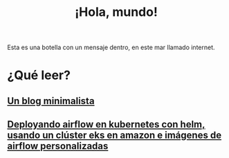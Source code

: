 #+TITLE: ¡Hola, mundo!
#+OPTIONSO: html-style:nil html-scripts:nil html-postamble:nil toc:nil author:laertida
#+OPTIONS:  html-postamble:nil toc:nil author:nil
#+HTML_HEAD: <link rel="stylesheet" type="text/css" href="/css/main.css" />

Esta es una botella con un mensaje dentro, en este mar llamado internet.


* ¿Qué leer?
** [[file:blog/blog.org][Un blog minimalista]]
** [[file:blog/airflow.org][Deployando airflow en kubernetes con helm, usando un clúster eks en amazon e imágenes de airflow personalizadas]]
